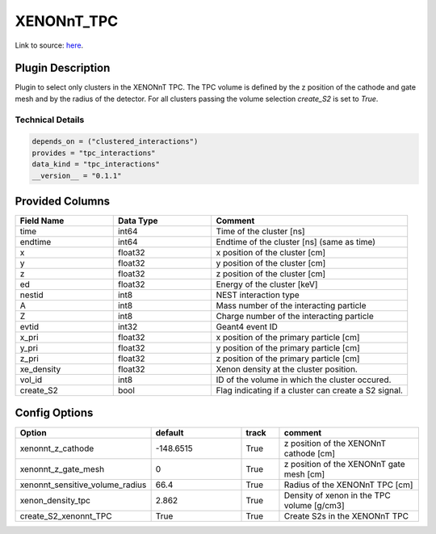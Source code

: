 ============
XENONnT_TPC
============

Link to source: `here <https://github.com/XENONnT/fuse/blob/main/fuse/plugins/micro_physics/detector_volumes.py>`_.

Plugin Description
==================
Plugin to select only clusters in the XENONnT TPC. The TPC volume
is defined by the z position of the cathode and gate mesh and by the radius 
of the detector. For all clusters passing the volume selection `create_S2` is set
to `True`. 

Technical Details
-----------------

.. code-block:: python

   depends_on = ("clustered_interactions")
   provides = "tpc_interactions"
   data_kind = "tpc_interactions"
   __version__ = "0.1.1"

Provided Columns
================

.. list-table::
   :widths: 25 25 50
   :header-rows: 1

   * - Field Name
     - Data Type
     - Comment
   * - time
     - int64
     - Time of the cluster [ns]
   * - endtime
     - int64
     - Endtime of the cluster [ns] (same as time)
   * - x
     - float32
     - x position of the cluster [cm]
   * - y
     - float32
     - y position of the cluster [cm]
   * - z
     - float32
     - z position of the cluster [cm]
   * - ed
     - float32
     - Energy of the cluster [keV]
   * - nestid
     - int8
     - NEST interaction type
   * - A
     - int8
     - Mass number of the interacting particle
   * - Z
     - int8
     - Charge number of the interacting particle
   * - evtid
     - int32
     - Geant4 event ID
   * - x_pri
     - float32
     - x position of the primary particle [cm]
   * - y_pri
     - float32
     - y position of the primary particle [cm]
   * - z_pri
     - float32
     - z position of the primary particle [cm]
   * - xe_density
     - float32
     - Xenon density at the cluster position.
   * - vol_id
     - int8
     - ID of the volume in which the cluster occured.
   * - create_S2
     - bool
     - Flag indicating if a cluster can create a S2 signal.


Config Options
==============

.. list-table::
   :widths: 25 25 10 40
   :header-rows: 1

   * - Option
     - default
     - track
     - comment
   * - xenonnt_z_cathode
     - -148.6515
     - True
     - z position of the XENONnT cathode [cm]
   * - xenonnt_z_gate_mesh
     - 0
     - True
     - z position of the XENONnT gate mesh [cm]
   * - xenonnt_sensitive_volume_radius
     - 66.4
     - True
     - Radius of the XENONnT TPC [cm]
   * - xenon_density_tpc
     - 2.862
     - True
     - Density of xenon in the TPC volume [g/cm3]
   * - create_S2_xenonnt_TPC
     - True
     - True
     - Create S2s in the XENONnT TPC
